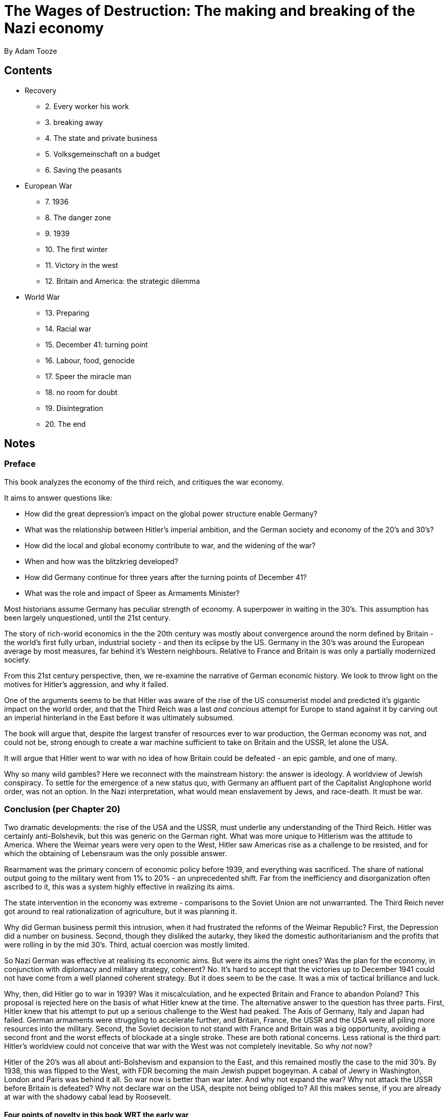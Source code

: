 = The Wages of Destruction: The making and breaking of the Nazi economy
By Adam Tooze

== Contents

* Recovery
** 2. Every worker his work
** 3. breaking away
** 4. The state and private business
** 5. Volksgemeinschaft on a budget
** 6. Saving the peasants
* European War
** 7. 1936
** 8. The danger zone
** 9. 1939
** 10. The first winter
** 11. Victory in the west
** 12. Britain and America: the strategic dilemma
* World War
** 13. Preparing
** 14. Racial war
** 15. December 41: turning point
** 16. Labour, food, genocide
** 17. Speer the miracle man
** 18. no room for doubt
** 19. Disintegration
** 20. The end

== Notes

=== Preface

This book analyzes the economy of the third reich, and critiques the war economy. 

It aims to answer questions like:

* How did the great depression's impact on the global power structure enable Germany?
* What was the relationship between Hitler's imperial ambition, and the German society and economy of the 20's and 30's?
* How did the local and global economy contribute to war, and the widening of the war?
* When and how was the blitzkrieg developed?
* How did Germany continue for three years after the turning points of December 41?
* What was the role and impact of Speer as Armaments Minister?

Most historians assume Germany has peculiar strength of economy. A superpower in waiting in the 30's. This assumption has been largely unquestioned, until the 21st century.

The story of rich-world economics in the the 20th century was mostly about convergence around the norm defined by Britain - the world's first fully urban, industrial society - and then its eclipse by the US. Germany in the 30's was around the European average by most measures, far behind it's Western neighbours. Relative to France and Britain is was only a partially modernized society. 

From this 21st century perspective, then, we re-examine the narrative of German economic history. We look to throw light on the motives for Hitler's aggression, and why it failed.

One of the arguments seems to be that Hitler was aware of the rise of the US consumerist model and predicted it's gigantic impact on the world order, and that the Third Reich was a last _and concious_ attempt for Europe to stand against it by carving out an imperial hinterland in the East before it was ultimately subsumed.

The book will argue that, despite the largest transfer of resources ever to war production, the German economy was not, and could not be, strong enough to create a war machine sufficient to take on Britain and the USSR, let alone the USA.

It will argue that Hitler went to war with no idea of how Britain could be defeated - an epic gamble, and one of many. 

Why so many wild gambles? Here we reconnect with the mainstream history: the answer is ideology. A worldview of Jewish conspiracy. To settle for the emergence of a new status quo, with Germany an affluent part of the Capitalist Anglophone world order, was not an option. In the Nazi interpretation, what would mean enslavement by Jews, and race-death. It must be war.

=== Conclusion (per Chapter 20)

Two dramatic developments: the rise of the USA and the USSR, must underlie any understanding of the Third Reich. Hitler was certainly anti-Bolshevik, but this was generic on the German right. What was more unique to Hitlerism was the attitude to America. Where the Weimar years were very open to the West, Hitler saw Americas rise as a challenge to be resisted, and for which the obtaining of Lebensraum was the only possible answer. 

Rearmament was the primary concern of economic policy before 1939, and everything was sacrificed. The share of national output going to the military went from 1% to 20% - an unprecedented shift. Far from the inefficiency and disorganization often ascribed to it, this was a system highly effective in realizing its aims.

The state intervention in the economy was extreme - comparisons to the Soviet Union are not unwarranted. The Third Reich never got around to real rationalization of agriculture, but it was planning it.

Why did German business permit this intrusion, when it had frustrated the reforms of the Weimar Republic? First, the Depression did a number on business. Second, though they disliked the autarky, they liked the domestic authoritarianism and the profits that were rolling in by the mid 30's. Third, actual coercion was mostly limited.

So Nazi German was effective at realising its economic aims. But were its aims the right ones? Was the plan for the economy, in conjunction with diplomacy and military strategy, coherent? No. It's hard to accept that the victories up to December 1941 could not have come from a well planned coherent strategy. But it does seem to be the case. It was a mix of tactical brilliance and luck.

Why, then, did Hitler go to war in 1939? Was it miscalculation, and he expected Britain and France to abandon Poland? This proposal is rejected here on the basis of what Hitler knew at the time. The alternative answer to the question has three parts. First, Hitler knew that his attempt to put up a serious challenge to the West had peaked. The Axis of Germany, Italy and Japan had failed. German armaments were struggling to accelerate further, and Britain, France, the USSR and the USA were all piling more resources into the military. Second, the Soviet decision to not stand with France and Britain was a big opportunity, avoiding a second front and the worst effects of blockade at a single stroke. These are both rational concerns. Less rational is the third part: Hitler's worldview could not conceive that war with the West was not completely inevitable. So why _not_ now?

Hitler of the 20's was all about anti-Bolshevism and expansion to the East, and this remained mostly the case to the mid 30's. By 1938, this was flipped to the West, with FDR becoming the main Jewish puppet bogeyman. A cabal of Jewry in Washington, London and Paris was behind it all. So war now is better than war later. And why not expand the war? Why not attack the USSR before Britain is defeated? Why not declare war on the USA, despite not being obliged to? All this makes sense, if you are already at war with the shadowy cabal lead by Roosevelt.

==== Four points of novelty in this book WRT the early war

1. The idea that the war in the West had a different motivation from that in the East is mistaken. Both were ideologically driven by Hitler's belief he was locked in conflict with global Jewry
2. There was a compelling economic case for invading the USSR. Germany needed grain and oil, and Soviet Union was the only place it could get it.
3. The Ostheer of 1941 was considerably more powerful than the one that invaded France, but it was calibrated to a short campaign, making Barbarossa very risky. That is true, but this was not due to a lack of materials thanks to a collapse in labour productivity, or a desire to cushion the civilian population, as is usually stated. In fact Germany continued the arms race with the Anglosphere, intentionally weakening Barbarossa by preparing for second war.
4. Maybe a third war too: against the civilians of Eastern Europe, which itself had large resources devoted to it.

==== Speer and the armaments miracle

In 1942, the first flush of the armaments miracle, Germany was outproduced by the Soviet Union, undergoing a miracle of its own. Despite allied bombing in 43 effectively halting the miracle for 6 months, by 44, Germany had again overtaken the Soviets in the final, famous acceleration, on which Speer's reputation rests. But this was achieved at a point when the war was obviously lost, and only with apocalyptic violence and repression, including in the underground factories. 

=== Introduction